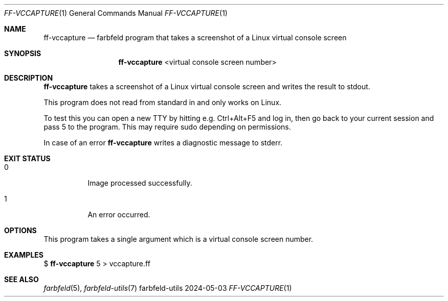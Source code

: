 .Dd 2024-05-03
.Dt FF-VCCAPTURE 1
.Os farbfeld-utils
.Sh NAME
.Nm ff-vccapture
.Nd farbfeld program that takes a screenshot of a Linux virtual console screen
.Sh SYNOPSIS
.Nm
<virtual console screen number>
.Sh DESCRIPTION
.Nm
takes a screenshot of a Linux virtual console screen and writes the result to stdout.
.Pp
This program does not read from standard in and only works on Linux.
.Pp
To test this you can open a new TTY by hitting e.g. Ctrl+Alt+F5 and log in,
then go back to your current session and pass 5 to the program. This may
require sudo depending on permissions.
.Pp
In case of an error
.Nm
writes a diagnostic message to stderr.
.Sh EXIT STATUS
.Bl -tag -width Ds
.It 0
Image processed successfully.
.It 1
An error occurred.
.El
.Sh OPTIONS
This program takes a single argument which is a virtual console screen number.
.Sh EXAMPLES
$
.Nm
5 > vccapture.ff
.Sh SEE ALSO
.Xr farbfeld 5 ,
.Xr farbfeld-utils 7

